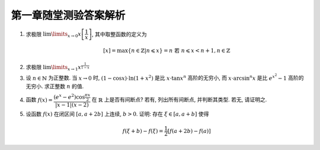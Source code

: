 第一章随堂测验答案解析
=========================

1. 求极限 :math:`\lim\limits_{x \to 0} x \left[ \dfrac{1}{x} \right]`, 其中取整函数的定义为

   .. math::
        [x] = \max \{ n \in \mathbb{Z} | n \leqslant x \} = n \text{ 若 } n \leqslant x < n + 1, n \in \mathbb{Z}

.. proof:solution::

    由取整函数的定义知有不等式

    .. math::
        \dfrac{1}{x} - 1 < \left[ \dfrac{1}{x} \right] \leqslant \dfrac{1}{x},

    从而有

    .. math::
        \begin{cases}
            1 - x < x \left[ \dfrac{1}{x} \right] \leqslant 1, & \text{若} x > 0, \\
            1 \leqslant x \left[ \dfrac{1}{x} \right] < 1 - x, & \text{若} x < 0.
        \end{cases}

    总之, 有 :math:`1 - \lvert x \rvert < x \left[ \dfrac{1}{x} \right] < 1 + \lvert x \rvert`,
    从而由夹逼准则知 :math:`\lim\limits_{x \to 0} x \left[ \dfrac{1}{x} \right] = 1`.

2. 求极限 :math:`\lim\limits_{x \to 1} x^{\frac{1}{1 - x}}`

.. proof:solution::

    令 :math:`t = 1 - x`, 则 :math:`x = 1 - t`, 那么有

    .. math::
        \lim\limits_{x \to 1} x^{\frac{1}{1 - x}} = \lim\limits_{t \to 0} (1 - t)^{\frac{1}{t}}
        = \lim\limits_{t \to 0} \left( (1 - t)^{\frac{1}{t}} \right)^{-1}
        = \dfrac{1}{e}.

3. 设 :math:`n \in \mathbb{N}` 为正整数. 当 :math:`x \to 0` 时, :math:`(1 - \cos x) \cdot \ln (1 + x^2)` 是比 :math:`x \cdot \tan x^n` 高阶的无穷小,
   而 :math:`x \cdot \arcsin^n x` 是比 :math:`e^{x^2} - 1` 高阶的无穷小. 求正整数 :math:`n` 的值.

.. proof:proof::

    有如下的等价无穷小关系

    .. math::
        (1 - \cos x) \cdot \ln (1 + x^2) & \sim \dfrac{x^2}{2} \cdot x^2 = \dfrac{x^4}{2}, \\
        x \cdot \tan x^n & \sim x \cdot x^n = x^{n+1}, \\
        x \cdot \arcsin^n x & \sim x \cdot x^n = x^{n+1}, \\
        e^{x^2} - 1 & \sim x^2.

    于是有 :math:`n + 1 < 4`, 以及 :math:`n + 1 > 2`, 即 :math:`2 < n + 1 < 4`, 从而 :math:`n = 2`.

4. 函数 :math:`f(x) = \dfrac{(e^x - e^2) \cos \frac{\pi x}{2}}{\lvert x - 1 \rvert (x - 2)}` 在 :math:`\mathbb{R}` 上是否有间断点?
   若有, 列出所有间断点, 并判断其类型. 若无, 请证明之.

.. proof:solution::

    函数 :math:`f(x)` 在 :math:`x = 1, 2` 处无定义, 所以 :math:`x = 1, 2` 是函数 :math:`f(x)` 的间断点.

    :math:`x = 1` 处的左极限为

    .. math::
        \lim\limits_{x \to 1^-} f(x)
        = \lim\limits_{x \to 1^-} \dfrac{(e^x - e^2) \cos \frac{\pi x}{2}}{(1 - x) (x - 2)}
        = \lim\limits_{x \to 1^-} \dfrac{(e^x - e^2) \sin \frac{\pi (x - 1)}{2}}{(x - 1) (x - 2)} = \dfrac{(e^2 - e) \pi}{2}.

    :math:`x = 1` 处的右极限为

    .. math::
        \lim\limits_{x \to 1^+} f(x)
        = \lim\limits_{x \to 1^+} \dfrac{(e^x - e^2) \cos \frac{\pi x}{2}}{(x - 1) (x - 2)}
        = -\dfrac{(e^2 - e) \pi}{2}.

    由于左右极限都存在但不相等, 所以 :math:`x = 1` 是函数 :math:`f(x)` 的第一类跳跃间断点.

    :math:`x = 2` 处的有极限为

    .. math::
        \lim\limits_{x \to 2} f(x)
        = \lim\limits_{x \to 2} \dfrac{(e^x - e^2) \cos \frac{\pi x}{2}}{\lvert x - 1 \rvert (x - 2)}
        = \lim\limits_{x \to 2} \dfrac{e^2(e^{x - 2} - 1) \cos \frac{\pi x}{2}}{\lvert x - 1 \rvert (x - 2)}
        = e^2 \cos \pi = -e^2.

    于是 :math:`x = 2` 是函数 :math:`f(x)` 的第一类可去间断点.

5. 设函数 :math:`f(x)` 在闭区间 :math:`[a, a + 2b]` 上连续, :math:`b > 0`. 证明: 存在 :math:`\xi \in [a, a + b]` 使得

   .. math::
        f(\xi + b) - f(\xi) = \frac{1}{2} \left[ f(a + 2b) - f(a) \right]

.. proof:solution::

    令 :math:`F(x) = f(x + b) - f(x) - \dfrac{1}{2} \left[ f(a + 2b) - f(a) \right]`. 则 :math:`F(x)` 在闭区间 :math:`[a, a + b]` 上连续, 且有

    .. math::
        F(a) & = f(a + b) - f(a) - \dfrac{1}{2} \left[ f(a + 2b) - f(a) \right] = f(a + b) - \dfrac{1}{2} \left[ f(a + 2b) + f(a) \right] \\
        F(a + b) & = f(a + 2b) - f(a + b) - \dfrac{1}{2} \left[ f(a + 2b) - f(a) \right] = -f(a + b) + \dfrac{1}{2} \left[ f(a + 2b) + f(a) \right]

    从而有 :math:`F(a) = -F(a + b)`. 若 :math:`F(a) = F(a + b) = 0`, 则取 :math:`\xi = a` 或 :math:`\xi = a + b` 即可.
    否则 :math:`F(a), F(a + b)` 异号, 由闭区间上连续函数的零点存在定理知, 存在 :math:`\xi \in [a, a + b]` 使得 :math:`F(\xi) = 0`, 即
    :math:`f(\xi + b) - f(\xi) = \dfrac{1}{2} \left[ f(a + 2b) - f(a) \right]`.
